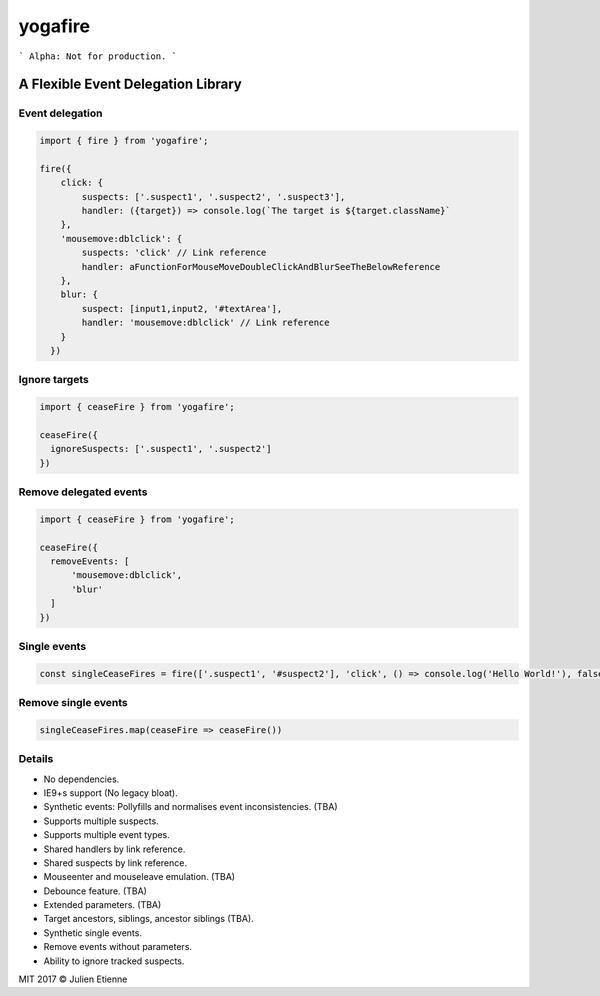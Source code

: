 ########
yogafire
########

.. image:: https://preview.ibb.co/bYQGNa/yoga_fire.gif


```
Alpha: Not for production.
```

A Flexible Event Delegation Library
###################################


Event delegation
================

.. code:: javascript
  
    import { fire } from 'yogafire';

    fire({
        click: {
            suspects: ['.suspect1', '.suspect2', '.suspect3'],
            handler: ({target}) => console.log(`The target is ${target.className}` 
        },
        'mousemove:dblclick': {
            suspects: 'click' // Link reference
            handler: aFunctionForMouseMoveDoubleClickAndBlurSeeTheBelowReference
        },
        blur: {
            suspect: [input1,input2, '#textArea'],
            handler: 'mousemove:dblclick' // Link reference
        } 
      })

Ignore targets
=======================

.. code:: javascript
  
    import { ceaseFire } from 'yogafire';

    ceaseFire({
      ignoreSuspects: ['.suspect1', '.suspect2']
    })
    

Remove delegated events
=======================

.. code:: javascript
  
    import { ceaseFire } from 'yogafire';

    ceaseFire({
      removeEvents: [
          'mousemove:dblclick',
          'blur'
      ]
    })


Single events
=============

.. code:: javascript
  
    const singleCeaseFires = fire(['.suspect1', '#suspect2'], 'click', () => console.log('Hello World!'), false)


Remove single events
====================

.. code:: javascript

    singleCeaseFires.map(ceaseFire => ceaseFire())


Details
=======

- No dependencies.
- IE9+s support (No legacy bloat).
- Synthetic events: Pollyfills and normalises event inconsistencies. (TBA)
- Supports multiple suspects.
- Supports multiple event types.
- Shared handlers by link reference.
- Shared suspects by link reference.
- Mouseenter and mouseleave emulation. (TBA)
- Debounce feature. (TBA)
- Extended parameters. (TBA)
- Target ancestors, siblings, ancestor siblings (TBA).
- Synthetic single events.
- Remove events without parameters.
- Ability to ignore tracked suspects.

MIT 2017 © Julien Etienne
